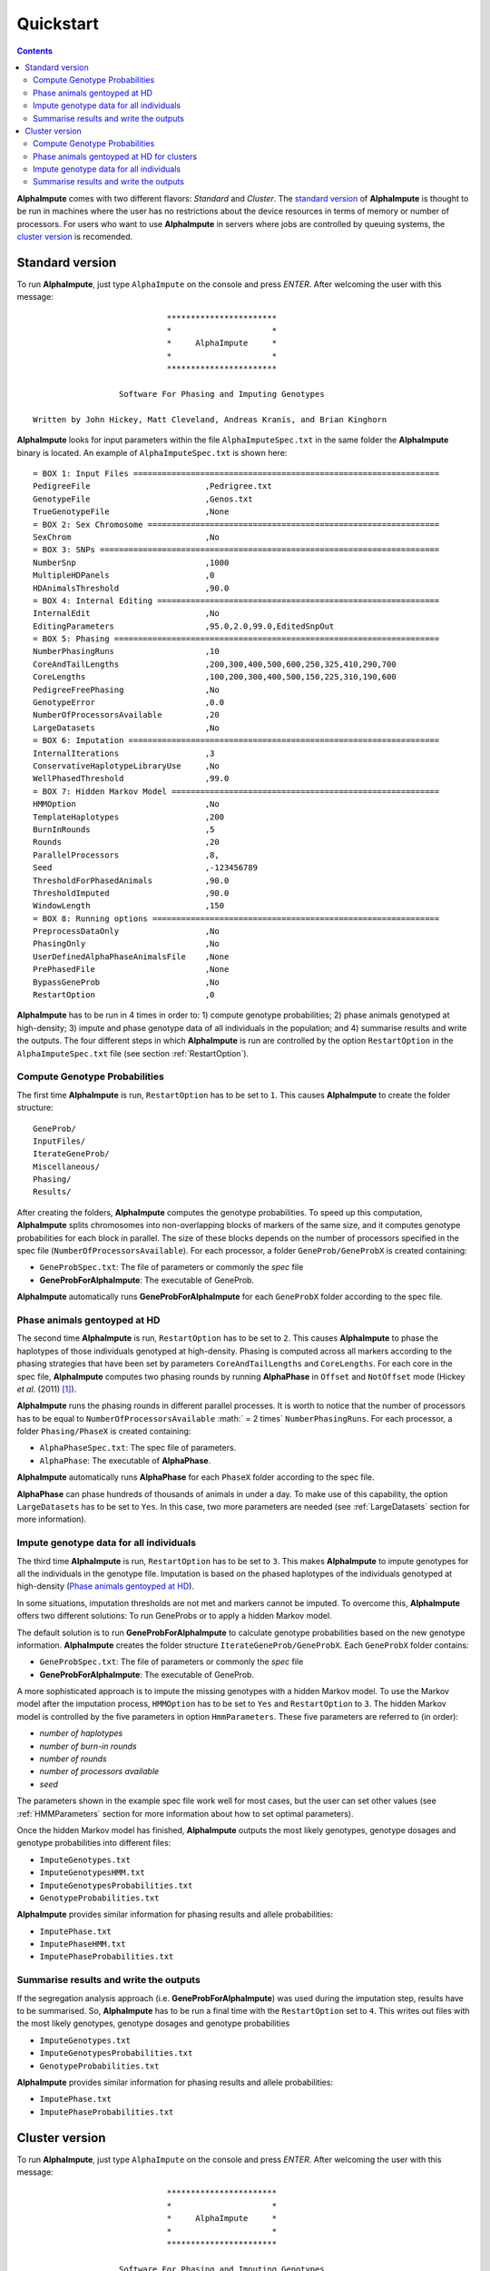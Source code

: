 Quickstart
==========

.. contents::
   :depth: 3

|ai| comes with two different flavors: *Standard* and *Cluster*. The `standard version`_ of |ai| is thought to be run in machines where the user has no restrictions about the device resources in terms of memory or number of processors. For users who want to use |ai| in servers where jobs are controlled by queuing systems, the `cluster version`_ is recomended.

.. _`standard version`:

Standard version
----------------

To run |ai|, just type ``AlphaImpute`` on the console and press *ENTER*. After welcoming the user with this message::

                               ***********************
                               *                     *
                               *     AlphaImpute     *
                               *                     *
                               ***********************

                     Software For Phasing and Imputing Genotypes

   Written by John Hickey, Matt Cleveland, Andreas Kranis, and Brian Kinghorn

|ai| looks for input parameters within the file ``AlphaImputeSpec.txt`` in the same folder the |ai| binary is located. An example of ``AlphaImputeSpec.txt`` is shown here::

  = BOX 1: Input Files ================================================================
  PedigreeFile                        ,Pedrigree.txt
  GenotypeFile                        ,Genos.txt
  TrueGenotypeFile                    ,None
  = BOX 2: Sex Chromosome =============================================================
  SexChrom                            ,No
  = BOX 3: SNPs =======================================================================
  NumberSnp                           ,1000
  MultipleHDPanels                    ,0
  HDAnimalsThreshold                  ,90.0
  = BOX 4: Internal Editing ===========================================================
  InternalEdit                        ,No
  EditingParameters                   ,95.0,2.0,99.0,EditedSnpOut
  = BOX 5: Phasing ====================================================================
  NumberPhasingRuns                   ,10
  CoreAndTailLengths                  ,200,300,400,500,600,250,325,410,290,700
  CoreLengths                         ,100,200,300,400,500,150,225,310,190,600
  PedigreeFreePhasing                 ,No
  GenotypeError                       ,0.0
  NumberOfProcessorsAvailable         ,20
  LargeDatasets                       ,No
  = BOX 6: Imputation =================================================================
  InternalIterations                  ,3
  ConservativeHaplotypeLibraryUse     ,No
  WellPhasedThreshold                 ,99.0
  = BOX 7: Hidden Markov Model ========================================================
  HMMOption                           ,No
  TemplateHaplotypes                  ,200
  BurnInRounds                        ,5
  Rounds                              ,20
  ParallelProcessors                  ,8,
  Seed                                ,-123456789
  ThresholdForPhasedAnimals           ,90.0
  ThresholdImputed                    ,90.0
  WindowLength                        ,150
  = BOX 8: Running options ============================================================
  PreprocessDataOnly                  ,No
  PhasingOnly                         ,No
  UserDefinedAlphaPhaseAnimalsFile    ,None
  PrePhasedFile                       ,None
  BypassGeneProb                      ,No
  RestartOption                       ,0

|ai| has to be run in 4 times in order to: 1) compute genotype probabilities; 2) phase animals genotyped at high-density; 3) impute and phase genotype data of all individuals in the population; and 4) summarise results and write the outputs. The four different steps in which |ai| is run are controlled by the option ``RestartOption`` in the ``AlphaImputeSpec.txt`` file (see section :ref:`RestartOption`).

Compute Genotype Probabilities
^^^^^^^^^^^^^^^^^^^^^^^^^^^^^^

The first time |ai| is run, ``RestartOption`` has to be set to ``1``. This causes |ai| to create the folder structure::

  GeneProb/
  InputFiles/
  IterateGeneProb/
  Miscellaneous/
  Phasing/
  Results/

After creating the folders, |ai| computes the genotype probabilities. To speed up this computation, |ai| splits chromosomes into non-overlapping blocks of markers of the same size, and it computes genotype probabilities for each block in parallel. The size of these blocks depends on the number of processors specified in the spec file (``NumberOfProcessorsAvailable``). For each processor, a folder ``GeneProb/GeneProbX`` is created containing:

* ``GeneProbSpec.txt``: The file of parameters or commonly the *spec* file
* **GeneProbForAlphaImpute**: The executable of GeneProb.

|ai| automatically runs **GeneProbForAlphaImpute** for each ``GeneProbX`` folder according to the spec file.

Phase animals gentoyped at HD
^^^^^^^^^^^^^^^^^^^^^^^^^^^^^

The second time |ai| is run, ``RestartOption`` has to be set to ``2``. This causes |ai| to phase the haplotypes of those individuals genotyped at high-density. Phasing is computed across all markers according to the phasing strategies that have been set by parameters ``CoreAndTailLengths`` and ``CoreLengths``. For each core in the spec file, |ai| computes two phasing rounds by running |ap| in ``Offset`` and ``NotOffset`` mode (Hickey *et al*. (2011) [1]_).

|ai| runs the phasing rounds in different parallel processes. It is worth to notice that the number of processors has to be equal to ``NumberOfProcessorsAvailable`` :math:` = 2 \times` ``NumberPhasingRuns``. For each processor, a folder ``Phasing/PhaseX`` is created containing:

* ``AlphaPhaseSpec.txt``: The spec file of parameters.
* ``AlphaPhase``: The executable of |ap|.

|ai| automatically runs |ap| for each ``PhaseX`` folder according to the spec file.

|ap| can phase hundreds of thousands of animals in under a day. To make use of this capability, the option ``LargeDatasets`` has to be set to ``Yes``. In this case, two more parameters are needed (see :ref:`LargeDatasets` section for more information).


Impute genotype data for all individuals
^^^^^^^^^^^^^^^^^^^^^^^^^^^^^^^^^^^^^^^^

The third time |ai| is run, ``RestartOption`` has to be set to ``3``. This makes |ai| to impute genotypes for all the individuals in the genotype file. Imputation is based on the phased haplotypes of the individuals genotyped at high-density (`Phase animals gentoyped at HD`_).

In some situations, imputation thresholds are not met and markers cannot be imputed. To overcome this, |ai| offers two different solutions: To run GeneProbs or to apply a hidden Markov model.

The default solution is to run **GeneProbForAlphaImpute** to calculate genotype probabilities based on the new genotype information. |ai| creates the folder structure ``IterateGeneProb/GeneProbX``. Each ``GeneProbX`` folder contains:

* ``GeneProbSpec.txt``: The file of parameters or commonly the *spec* file
* **GeneProbForAlphaImpute**: The executable of GeneProb.

A more sophisticated approach is to impute the missing genotypes with a hidden Markov model. To use the Markov model after the imputation process, ``HMMOption`` has to be set to ``Yes`` and ``RestartOption`` to ``3``. The hidden Markov model is controlled by the five parameters in option ``HmmParameters``. These five parameters are referred to (in order):

* *number of haplotypes*
* *number of burn-in rounds*
* *number of rounds*
* *number of processors available*
* *seed*

The parameters shown in the example spec file work well for most cases, but the user can set other values (see :ref:`HMMParameters` section for more information about how to set optimal parameters).

Once the hidden Markov model has finished, |ai| outputs the most likely genotypes, genotype dosages and genotype probabilities into different files:

* ``ImputeGenotypes.txt``
* ``ImputeGenotypesHMM.txt``
* ``ImputeGenotypesProbabilities.txt``
* ``GenotypeProbabilities.txt``

|ai| provides similar information for phasing results and allele probabilities:

* ``ImputePhase.txt``
* ``ImputePhaseHMM.txt``
* ``ImputePhaseProbabilities.txt``

Summarise results and write the outputs
^^^^^^^^^^^^^^^^^^^^^^^^^^^^^^^^^^^^^^^

If the segregation analysis approach (i.e. **GeneProbForAlphaImpute**) was used during the imputation step, results have to be summarised. So, |ai| has to be run a final time with the ``RestartOption`` set to ``4``. This writes out files with the most likely genotypes, genotype dosages and genotype probabilities

* ``ImputeGenotypes.txt``
* ``ImputeGenotypesProbabilities.txt``
* ``GenotypeProbabilities.txt``

|ai| provides similar information for phasing results and allele probabilities:

* ``ImputePhase.txt``
* ``ImputePhaseProbabilities.txt``

.. _`cluster version`:

Cluster version
---------------

To run |ai|, just type ``AlphaImpute`` on the console and press *ENTER*. After welcoming the user with this message::

                               ***********************
                               *                     *
                               *     AlphaImpute     *
                               *                     *
                               ***********************

                     Software For Phasing and Imputing Genotypes

   Written by John Hickey, Matt Cleveland, Andreas Kranis, and Brian Kinghorn

|ai| looks for input parameters within the file ``AlphaImputeSpec.txt`` in the same folder the |ai| binary is located. An example of ``AlphaImputeSpec.txt`` is shown here::

  = BOX 1: Input Files ================================================================
  PedigreeFile                        ,Pedrigree.txt
  GenotypeFile                        ,Genos.txt
  TrueGenotypeFile                    ,None
  = BOX 2: Sex Chromosome =============================================================
  SexChrom                            ,No
  = BOX 3: SNPs =======================================================================
  NumberSnp                           ,1000
  MultipleHDPanels                    ,0
  HDAnimalsThreshold                  ,90.0
  = BOX 4: Internal Editing ===========================================================
  InternalEdit                        ,No
  EditingParameters                   ,95.0,2.0,99.0,EditedSnpOut
  = BOX 5: Phasing ====================================================================
  NumberPhasingRuns                   ,10
  CoreAndTailLengths                  ,200,300,400,500,600,250,325,410,290,700
  CoreLengths                         ,100,200,300,400,500,150,225,310,190,600
  PedigreeFreePhasing                 ,No
  GenotypeError                       ,0.0
  NumberOfProcessorsAvailable         ,20
  LargeDatasets                       ,No
  = BOX 6: Imputation =================================================================
  InternalIterations                  ,3
  ConservativeHaplotypeLibraryUse     ,No
  WellPhasedThreshold                 ,99.0
  = BOX 7: Hidden Markov Model ========================================================
  HMMOption                           ,No
  TemplateHaplotypes                  ,200
  BurnInRounds                        ,5
  Rounds                              ,20
  ParallelProcessors                  ,8,
  Seed                                ,-123456789
  ThresholdForPhasedAnimals           ,90.0
  ThresholdImputed                    ,90.0
  WindowLength                        ,150
  = BOX 8: Running options ============================================================
  PreprocessDataOnly                  ,No
  PhasingOnly                         ,No
  UserDefinedAlphaPhaseAnimalsFile    ,None
  PrePhasedFile                       ,None
  BypassGeneProb                      ,No
  RestartOption                       ,0

|ai| has to be run in 4 times in order to: 1) compute genotype probabilities; 2) phase animals genotyped at high-density; 3) impute and phase genotype data of all individuals in the population; and 4) summarise results and write the outputs. The four different steps in which |ai| is run are controlled by the option ``RestartOption`` in the ``AlphaImputeSpec.txt`` file (see section :ref:`RestartOption`).

Compute Genotype Probabilities
^^^^^^^^^^^^^^^^^^^^^^^^^^^^^^

The first time |ai| is run, ``RestartOption`` has to be set to ``1``. This causes |ai| to create the folder structure::

  GeneProb/
  InputFiles/
  IterateGeneProb/
  Miscellaneous/
  Phasing/
  Results/

To speed up this computation, |ai| splits chromosomes into non-overlapping blocks of markers of the same size, and prepares the folder structure to compute the genotype probabilities for each block in parallel. The size of these blocks depends on the number of processors specified in the spec file (``NumberOfProcessorsAvailable``). For each processor, a folder ``GeneProb/GeneProbX`` is created containing:

* ``GeneProbSpec.txt``: The file of parameters or commonly the *spec* file
* **GeneProbForAlphaImpute**: The executable of GeneProb.

Because each cluster system is potentially different, |ai| does not run **GeneProbForAlphaImpute** for each ``GeneProbX`` automatically, and after creating the folders, |ai| stops with this message:

.. warning:: ``Restart option 1 stops program before Geneprobs jobs have been submitted``

The user is supposed to do so according to his/her cluster characteristics. The easiest way to run all the GeneProb processes is to create a script file that automatically send them to the system queue.

Phase animals gentoyped at HD for clusters
^^^^^^^^^^^^^^^^^^^^^^^^^^^^^^^^^^^^^^^^^^

The second time |ai| is run, ``RestartOption`` has to be set to ``2``. This causes |ai| to phase the haplotypes of those animals genotyped at high-density.

As before, |ai| split the chromosome into different cores in order to phase the haplotypes of individuals genotyped at high-density in different parallel processes. Phasing is computed across all markers according to the phasing strategies that have been set by parameters ``CoreAndTailLengths`` and ``CoreLengths``. For each core in the spec file, two phasing rounds are computed by running |ap| in ``Offset`` and ``NotOffset`` mode (Hickey *et al*. (2011) [1]_).

It is worth to notice that the number of processors has to be equal to ``NumberOfProcessorsAvailable``:math:` = 2 \times` ``NumberPhasingRuns``. For each processor, a folder ``Phasing/PhaseX`` is created containing:

* ``AlphaPhaseSpec.txt``: The spec file of parameters.
* ``AlphaPhase``: The executable of |ap|.

However, |ai| stops before processing the phasing with the message:

.. warning:: ``Restart option 2 stops program before Phasing has been managed``

and does not run |ap| in the different ``PhaseX`` folders. The user is supposed to do so according to his/her cluster characteristics. The easiest way to run all the GeneProb processes is to create a script file that automatically send them to the system queue.

|ap| can phase hundreds of thousands of animals in under a day. To make use of this capability, the option ``LargeDatasets`` has to be set to ``Yes``. In this case, two more parameters are needed (see :ref:`LargeDatasets` section for more information).

Impute genotype data for all individuals
^^^^^^^^^^^^^^^^^^^^^^^^^^^^^^^^^^^^^^^^

The third time |ai| is run, ``RestartOption`` has to be set to ``3``. This causes |ai| to impute genotypes for all the individuals in the genotype file. Imputation is based on the phased haplotypes of the individuals genotyped at high-density (`Phase animals gentoyped at HD for clusters`_).

In some situations, imputation thresholds are not met and markers cannot be imputed. To overcome this, |ai| offers two different solutions: to run GeneProbs or to apply a hidden Markov model.

The default solution is to run **GeneProbForAlphaImpute** to calculate genotype probabilities based on the new genotype information. |ai| creates the folder structure ``IterateGeneProb/GeneProbX``. Each ``GeneProbX`` folder contains:

* ``GeneProbSpec.txt``: The file of parameters or commonly the *spec* file
* **GeneProbForAlphaImpute**: The executable of GeneProb.

|ai| does not compute the genotype probabilities automatically and it stops with the message:

.. warning:: ``Restart option 3 stops program before Iterate Geneprob jobs have been submitted``

The user is supposed to do so according to his/her cluster characteristics. The easiest way to run all the GeneProb processes is to create a script file that automatically send them to the system queue.

A more sophisticated approach is to impute the missing genotypes with a hidden Markov model. To use the Markov model after the imputation process, ``HMMOption`` has to be set to ``Yes`` and ``RestartOption`` to ``3``. The hidden Markov model is controlled by the five parameters in option ``HmmParameters``. These five parameters are referred to (in order):

* *number of haplotypes*
* *number of burn-in rounds*
* *number of rounds*
* *number of processors available*
* *seed*

The parameters shown in the spec file above work well for most cases, but the user can set other values (see :ref:`HMMParameters` section for more information about how to set optimal parameters).

Once the hidden Markov model has finished, |ai| outputs the most likely genotypes, genotype dosages and genotype probabilities into different files:

* ``ImputeGenotypes.txt``
* ``ImputeGenotypesHMM.txt``
* ``ImputeGenotypesProbabilities.txt``
* ``GenotypeProbabilities.txt``

|ai| provides similar information for phasing results and allele probabilities:

* ``ImputePhase.txt``
* ``ImputePhaseHMM.txt``
* ``ImputePhaseProbabilities.txt``

Summarise results and write the outputs
^^^^^^^^^^^^^^^^^^^^^^^^^^^^^^^^^^^^^^^

If the segregation analysis approach (i.e. **GeneProbForAlphaImpute**) was used during the imputation step, results have to be summarised. So, |ai| has to be run a final time with the ``RestartOption`` set to ``4``. This writes out files with the most likely genotypes, genotype dosages and genotype probabilities

* ``ImputeGenotypes.txt``
* ``ImputeGenotypesProbabilities.txt``
* ``GenotypeProbabilities.txt``

|ai| provides similar information for phasing results and allele probabilities:

* ``ImputePhase.txt``
* ``ImputePhaseProbabilities.txt``

.. [1] Hickey, J. M., Kinghorn, B. P., Tier, B., Wilson, J. F., Dunstan, N. and van der Werf, J. HJ. (2011) `A combined long-range phasing and long haplotype imputation method to impute phase for SNP genotypes <http://www.gsejournal.org/content/43/1/12>`_. Genetics Selection Evolution 43:12


.. |ai| replace:: **AlphaImpute**
.. |ap| replace:: **AlphaPhase**
